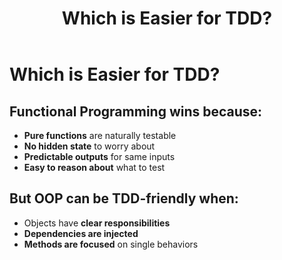 #+TITLE: Which is Easier for TDD?
#+STARTUP: beamer
#+LaTeX_CLASS: beamer

* Which is Easier for TDD?

** Functional Programming wins because:

- *Pure functions* are naturally testable
- *No hidden state* to worry about
- *Predictable outputs* for same inputs
- *Easy to reason about* what to test

** But OOP can be TDD-friendly when:

- Objects have *clear responsibilities*
- *Dependencies are injected*
- *Methods are focused* on single behaviors
